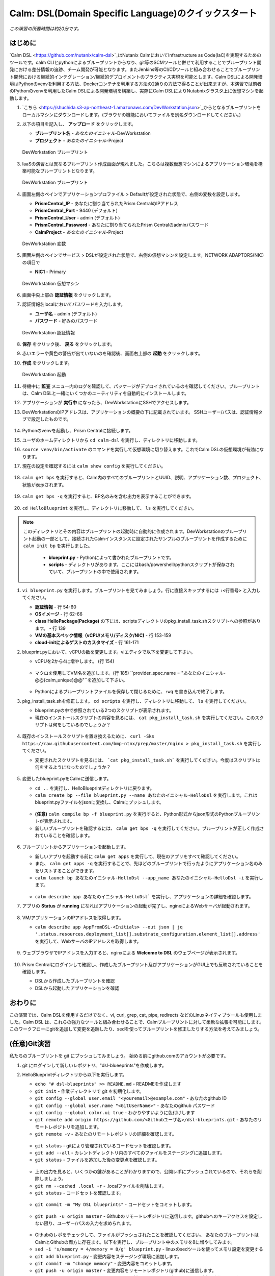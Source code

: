 .. _calm_dsl:

--------------------
Calm: DSL(Domain Specific Language)のクイックスタート
--------------------

*この演習の所要時間は約20分です。*

はじめに
++++++++

`Calm DSL <https://github.com/nutanix/calm-dsl>`_はNutanix CalmにおいてInfrastructure as Code(IaC)を実現するためのツールです。calm CLIとpythonによるブループリントからなり、git等のSCMツールと併せて利用することでブループリント開発における差分情報の追跡、チーム開発が可能となります。またJenkins等のCI/CDツールと組み合わせることでブループリント開発における継続的インテグレーション/継続的デプロイメントのプラクティス実現を可能とします。Calm DSLによる開発環境はPythonのvenvを利用する方法、Dockerコンテナを利用する方法の2通りの方法で得ることが出来ますが、本演習では前者のPythonのvenvを利用したCalm DSLによる開発環境を構築し、実際にCalm DSLによりNutabnixクラスタ上に仮想マシンを起動します。

#. `こちら <https://shuchida.s3-ap-northeast-1.amazonaws.com/DevWorkstation.json>`_からとなるブループリントをローカルマシンにダウンロードします。(ブラウザの機能においてファイルを別名ダウンロードしてください。)

#. 以下の項目を記入し、 **アップロード** をクリックします。

   - **ブループリント名** - *あなたのイニシャル*-DevWorkstation
   - **プロジェクト** - *あなたのイニシャル*-Project

   .. figure:: images/uploadbp.png
       :align: center
       :alt: DevWorkstation Blueprint

       DevWorkstation ブループリント

#. IaaSの演習とは異なるブループリント作成画面が現れました。こちらは複数仮想マシンによるアプリケーション環境を構築可能なブループリントとなります。

   .. figure:: images/multivmbp.png
       :align: center
       :alt: DevWorkstation Blueprint

       DevWorkstation ブループリント

#. 画面左側のペインでアプリケーションプロファイル > Defaultが設定された状態で、右側の変数を設定します。

   - **PrismCentral_IP** - あなたに割り当てられたPrism CentralのIPアドレス
   - **PrismCentral_Port** - 9440 (デフォルト)
   - **PrismCentral_User** - admin (デフォルト)
   - **PrismCentral_Password** - あなたに割り当てられたPrism Centralのadminパスワード
   - **CalmProject** - *あなたのイニシャル*-Project

   .. figure:: images/bpvar.png
       :align: center
       :alt: DevWorkstation Blueprint Variables

       DevWorkstation 変数

#. 画面左側のペインでサービス > DSLが設定された状態で、右側の仮想マシンを設定します。NETWORK ADAPTORS(NIC)の項目で

   - **NIC1** - Primary

   .. figure:: images/nic.png
       :align: center
       :alt: DevWorkstation Blueprint Virtual Machine

       DevWorkstation 仮想マシン

#. 画面中央上部の **認証情報** をクリックします。

#. 認証情報名localにおいてパスワードを入力します。

   - **ユーザ名** - admin (デフォルト)
   - **パスワード** - 好みのパスワード

   .. figure:: images/cred.png
       :align: center
       :alt: DevWorkstation Blueprint Credentials
       
       DevWorkstation 認証情報

#. **保存** をクリック後、 **戻る** をクリックします。

#. 赤いエラーや黄色の警告が出ていないのを確認後、画面右上部の **起動** をクリックします。

#. **作成** をクリックします。

   .. figure:: images/launch.png
       :align: center
       :alt: DevWorkstation Blueprint Launch

       DevWorkstation 起動
   
#. 待機中に **監査** メニュー内のログを確認して、パッケージがデプロイされているのを確認してください。ブループリントは、Calm DSLと一緒にいくつかのユーティリティを自動的にインストールします。

#. アプリケーションが **実行中** になったら、DevWorkstationにSSHでアクセスします。

#. DevWorkstationのIPアドレスは、アプリケーションの概要の下に記載されています。 SSHユーザー/パスは、認証情報タブで設定したものです。

   .. figure:: images/IPaddress.png

#. Pythonのvenvを起動し、Prism Centralに接続します。

#. ユーザのホームディレクトリから ``cd calm-dsl`` を実行し、ディレクトリに移動します。

#. ``source venv/bin/activate`` のコマンドを実行して仮想環境に切り替えます。これでCalm DSLの仮想環境が有効になります。

#. 現在の設定を確認するには ``calm show config`` を実行してください。

   .. figure:: images/Config.png

#. ``calm get bps`` を実行すると、Calm内のすべてのブループリントとUUID、説明、アプリケーション数、プロジェクト、状態が表示されます。

   .. figure:: images/getbps.png

#. ``calm get bps -q`` を実行すると、BP名のみを含む出力を表示することができます。

   .. figure:: images/calmgetbpsq.png

#. ``cd HelloBlueprint`` を実行し、ディレクトリに移動して、 ``ls`` を実行してください。

.. note::
  
  このディレクトリとその内容はブループリントの起動時に自動的に作成されます。DevWorkstationのブループリント起動の一部として、接続されたCalmインスタンスに設定されたサンプルのブループリントを作成するために ``calm init bp`` を実行しました。

   - **blueprint.py** - Pythonによって書かれたブループリントです。
   - **scripts** - ディレクトリがあります。ここにはbash/powershell/pythonスクリプトが保存されていて、ブループリントの中で使用されます。

   .. figure:: images/hellols.png

#. ``vi blueprint.py`` を実行します。ブループリントを見てみましょう。行に直接スキップするには ``:<行番号>`` と入力してください。

   -  **認証情報** - 行 54-60
   -  **OSイメージ** - 行 62-66
   -  **class HelloPackage(Package)** の下には、scriptsディレクトリのpkg\_install\_task.shスクリプトへの参照があります。 - 行 139
   -  **VMの基本スペック情報（vCPU/メモリ/ディスク/NIC)** - 行 153-159
   -  **cloud-initによるゲストのカスタマイズ** - 行 161-171

#. blueprint.pyにおいて、vCPUの数を変更します。viエディタで以下を変更して下さい。

   -  vCPUを2から4に増やします。 (行 154)

   .. figure:: images/vcpu.png

   -   マクロを使用してVM名を追加します。(行 185) ``provider_spec.name = "あなたのイニシャル-@@{calm_unique}@@"``を追加して下さい。

   .. figure:: images/vmname.png

   -   Pythonによるブループリントファイルを保存して閉じるために、``:wq`` を書き込んで終了します。

#. pkg\_install\_task.shを修正します。 ``cd scripts`` を実行し、ディレクトリに移動して、 ``ls`` を実行してください。

   -  blueprint.pyの中で参照されている2つのスクリプトが表示されます。
   -  現在のインストールスクリプトの内容を見るには、 ``cat pkg_install_task.sh`` を実行してください。このスクリプトは何をしているのでしょうか？

   .. figure:: images/more1.png

#. 既存のインストールスクリプトを置き換えるために、 ``curl -Sks https://raw.githubusercontent.com/bmp-ntnx/prep/master/nginx > pkg_install_task.sh`` を実行してください。

   -  変更されたスクリプトを見るには、 ```cat pkg_install_task.sh``` を実行してください。今度はスクリプトは何をするようになったのでしょうか？

   .. figure:: images/more2.png

#. 変更したblueprint.pyをCalmに送信します。

   -   ``cd ..`` を実行し、HelloBlueprintディレクトリに戻ります。
   -   ``calm create bp --file blueprint.py --name あなたのイニシャル-HelloDsl`` を実行します。これはblueprint.pyファイルをjsonに変換し、Calmにプッシュします。

   .. figure:: images/syncbp.png

   -  **(任意)** ``calm compile bp -f blueprint.py`` を実行すると、Python形式からjson形式のPythonブループリントが表示されます。
   -   新しいブループリントを確認するには、 ``calm get bps -q`` を実行してください。ブループリントが正しく作成されていることを確認します。

   .. figure:: images/verifygrep.png

#. ブループリントからアプリケーションを起動します。

   -  新しいアプリを起動する前に ``calm get apps`` を実行して、現在のアプリをすべて確認してください。
   -  また、 ``calm get apps -q`` を実行することで、先ほどのブループリントで行ったようにアプリケーション名のみをリストすることができます。
   -  ``calm launch bp あなたのイニシャル-HelloDsl --app_name あなたのイニシャル-HelloDsl -i`` を実行します。

   .. figure:: images/launchbp.png

   -  ``calm describe app あなたのイニシャル-HelloDsl``` を実行し、アプリケーションの詳細を確認します。

#. アプリの **Status** が **running** になればアプリケーションの起動が完了し、nginxによるWebサーバが起動されます。

   .. figure:: images/describe.png

#. VM/アプリケーションのIPアドレスを取得します。

   -  ``calm describe app AppFromDSL-<Initials> --out json | jq '.status.resources.deployment_list[].substrate_configuration.element_list[].address'`` を実行して、WebサーバのIPアドレスを取得します。

   .. figure:: images/jqout.png

#. ウェブブラウザでIPアドレスを入力すると、nginxによる **Welcome to DSL** のウェブページが表示されます。

   .. figure:: images/welcome2.png

#. Prism Centralにログインして確認し、作成したブループリント及びアプリケーションがGUI上でも反映されていることを確認します。

   -  DSLから作成したブループリントを確認
   -  DSLから起動したアプリケーションを確認

おわりに
++++++++

この演習では、Calm DSLを使用するだけでなく、vi, curl, grep, cat, pipe, redirects などのLinuxネイティブツールも使用しました。Calm DSL は、これらの強力なツールと組み合わせることで、Calmブループリントに対して柔軟な拡張を可能にします。このワークフローにgitを追加して変更を追跡したり、sedを使ってブループリントを修正したりする方法を考えてみましょう。

(任意)Git演習
++++++++

私たちのブループリントを git にプッシュしてみましょう。 始める前にgithub.comのアカウントが必要です。

#. git にログインして新しいレポジトリ、"dsl-blueeprints"を作成します。

#. HelloBlueprintディレクトリから以下を実行します。

   -  ``echo "# dsl-blueprints" >> README.md`` - READMEを作成します
   -  ``git init`` - 作業ディレクトリで git を初期化します。
   -  ``git config --global user.email "<youremail>@example.com"`` - あなたのgithub ID
   -  ``git config --global user.name "<GitUserName>"`` -  あなたのgithub パスワード
   -  ``git config --global color.ui true`` - わかりやすいように色付けします
   -  ``git remote add origin https://github.com/<Githubユーザ名>/dsl-blueprints.git`` - あなたのリモートレポジトリを追加します。
   -  ``git remote -v`` - あなたのリモートレポジトリの詳細を確認します。

   .. figure:: images/gitsetup.png

   -  ``git status`` - gitにより管理されているコードセットを確認します。
   -  ``git add --all`` - カレントディレクトリ内のすべてのファイルをステージングに追加します。
   -  ``git status`` - ファイルを追加した後の変更点を確認します。

   .. figure:: images/gitstatus.png

   -  上の出力を見ると、いくつかの鍵があることがわかりますので、公開レポにプッシュされているので、それらを削除しましょう。
   -  ``git rm --cached .local -r`` - .localファイルを削除します。
   -  ``git status`` - コードセットを確認します。

   .. figure:: images/gitremove.png

   -  ``git commit -m "My DSL blueprints"`` - コードセットをコミットします。

   .. figure:: images/gitcommit.png

   -  ``git push -u origin master`` - Githubのリモートレポジトリに送信します。githubへのキーアクセスを設定しない限り、ユーザー/パスの入力を求められます。

   .. figure:: images/gitpush.png

   -  Githubのレポをチェックして、ファイルがプッシュされたことを確認してください。 あなたのブループリントはCalmとGithubの両方に存在ます。以下を実行し、ブループリント中のメモリを8に増やしてみます。
   -  ``sed -i 's/memory = 4/memory = 8/g' blueprint.py`` - linuxのsedツールを使ってメモリ設定を変更する
   -  ``git add blueprint.py`` - 変更内容をステージング環境に追加します。
   -  ``git commit -m "change memory"`` - 変更内容をコミットします。
   -  ``git push -u origin master`` - 変更内容をリモートレポジトリ(github)に送信します。
   -  githubに戻ると、blueprint.pyの "history"の下に新しいバージョンがあり、メモリが変更されています。

   .. figure:: images/diff.png

